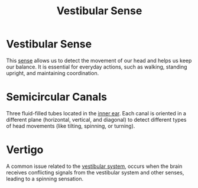 :PROPERTIES:
:ID:       81e0078a-7e8a-4984-9d12-347415443e27
:ANKI_DECK: Main
:END:
#+title: Vestibular Sense
#+filetags: :Psychology:

* Vestibular Sense
:PROPERTIES:
:ANKI_NOTE_TYPE: Basic (and reversed card)
:ANKI_NOTE_ID: 1731953972055
:END:
This [[id:068d94e5-f02d-4ba0-8f62-ef19a44bbf8c][sense]] allows us to detect the movement of our head and helps us keep our balance. It is essential for everyday actions, such as walking, standing upright, and maintaining coordination.

* Semicircular Canals
:PROPERTIES:
:ANKI_NOTE_TYPE: Basic (and reversed card)
:ANKI_NOTE_ID: 1731953972154
:ID:       c5836774-ec43-49bc-b3d7-9cd2f4880400
:END:
Three fluid-filled tubes located in the [[id:7650674e-fdb2-4fb4-8e17-d63a29ae7e7e][inner ear]]. Each canal is oriented in a different plane (horizontal, vertical, and diagonal) to detect different types of head movements (like tilting, spinning, or turning).

* Vertigo
:PROPERTIES:
:ANKI_NOTE_TYPE: Basic (and reversed card)
:ID:       b534beb4-c6a0-446d-8722-5bab4e5097a0
:ANKI_NOTE_ID: 1731954088330
:END:
A common issue related to the [[id:81e0078a-7e8a-4984-9d12-347415443e27][vestibular system]], occurs when the brain receives conflicting signals from the vestibular system and other senses, leading to a spinning sensation.
